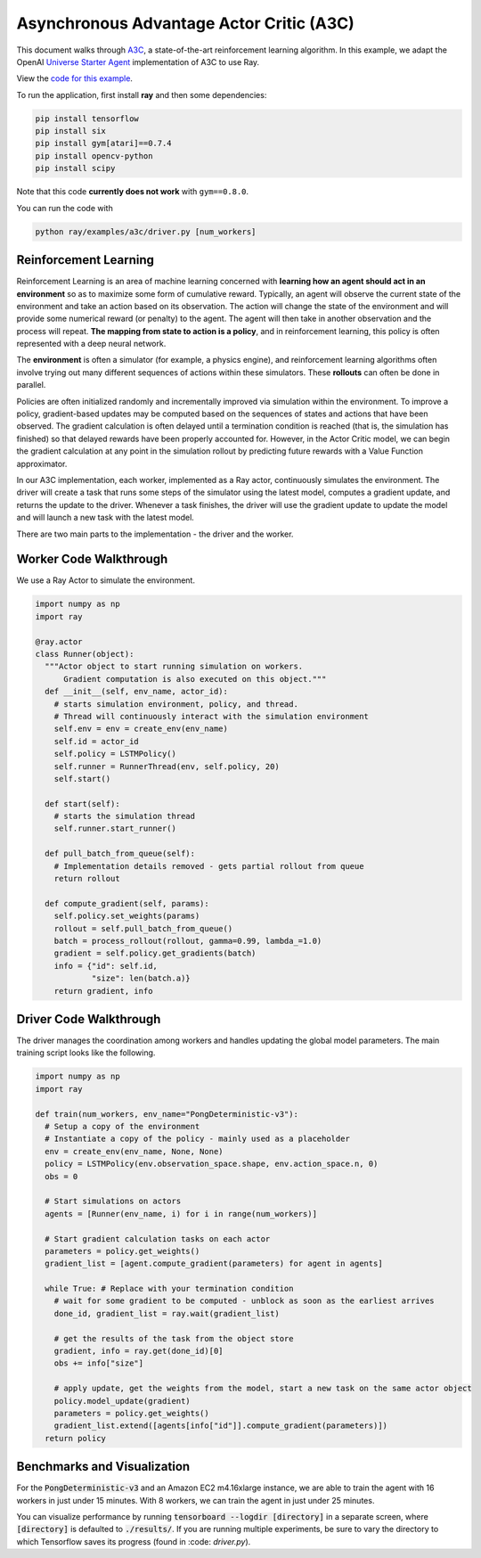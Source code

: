Asynchronous Advantage Actor Critic (A3C)
=========================================

This document walks through `A3C`_, a state-of-the-art reinforcement learning
algorithm. In this example, we adapt the OpenAI `Universe Starter Agent`_
implementation of A3C to use Ray.

View the `code for this example`_.

.. _`A3C`: https://arxiv.org/abs/1602.01783
.. _`Universe Starter Agent`: https://github.com/openai/universe-starter-agent
.. _`code for this example`: https://github.com/ray-project/ray/tree/master/examples/a3c

To run the application, first install **ray** and then some dependencies:

.. code-block:: bash

  pip install tensorflow
  pip install six
  pip install gym[atari]==0.7.4
  pip install opencv-python
  pip install scipy

Note that this code **currently does not work** with ``gym==0.8.0``.

You can run the code with

.. code-block:: bash

  python ray/examples/a3c/driver.py [num_workers]

Reinforcement Learning
----------------------

Reinforcement Learning is an area of machine learning concerned with **learning
how an agent should act in an environment** so as to maximize some form of
cumulative reward. Typically, an agent will observe the current state of the
environment and take an action based on its observation. The action will change
the state of the environment and will provide some numerical reward (or penalty)
to the agent. The agent will then take in another observation and the process
will repeat. **The mapping from state to action is a policy**, and in
reinforcement learning, this policy is often represented with a deep neural
network.

The **environment** is often a simulator (for example, a physics engine), and
reinforcement learning algorithms often involve trying out many different
sequences of actions within these simulators. These **rollouts** can often be
done in parallel.

Policies are often initialized randomly and incrementally improved via
simulation within the environment. To improve a policy, gradient-based updates
may be computed based on the sequences of states and actions that have been
observed. The gradient calculation is often delayed until a termination
condition is reached (that is, the simulation has finished) so that delayed
rewards have been properly accounted for. However, in the Actor Critic model, we
can begin the gradient calculation at any point in the simulation rollout by
predicting future rewards with a Value Function approximator.

In our A3C implementation, each worker, implemented as a Ray actor, continuously
simulates the environment. The driver will create a task that runs some steps
of the simulator using the latest model, computes a gradient update, and returns
the update to the driver. Whenever a task finishes, the driver will use the
gradient update to update the model and will launch a new task with the latest
model.

There are two main parts to the implementation - the driver and the worker.

Worker Code Walkthrough
-----------------------

We use a Ray Actor to simulate the environment.

.. code-block:: python

  import numpy as np
  import ray

  @ray.actor
  class Runner(object):
    """Actor object to start running simulation on workers.
        Gradient computation is also executed on this object."""
    def __init__(self, env_name, actor_id):
      # starts simulation environment, policy, and thread.
      # Thread will continuously interact with the simulation environment
      self.env = env = create_env(env_name)
      self.id = actor_id
      self.policy = LSTMPolicy()
      self.runner = RunnerThread(env, self.policy, 20)
      self.start()

    def start(self):
      # starts the simulation thread
      self.runner.start_runner()

    def pull_batch_from_queue(self):
      # Implementation details removed - gets partial rollout from queue
      return rollout

    def compute_gradient(self, params):
      self.policy.set_weights(params)
      rollout = self.pull_batch_from_queue()
      batch = process_rollout(rollout, gamma=0.99, lambda_=1.0)
      gradient = self.policy.get_gradients(batch)
      info = {"id": self.id,
              "size": len(batch.a)}
      return gradient, info

Driver Code Walkthrough
-----------------------

The driver manages the coordination among workers and handles updating the
global model parameters. The main training script looks like the following.


.. code-block:: python

  import numpy as np
  import ray

  def train(num_workers, env_name="PongDeterministic-v3"):
    # Setup a copy of the environment
    # Instantiate a copy of the policy - mainly used as a placeholder
    env = create_env(env_name, None, None)
    policy = LSTMPolicy(env.observation_space.shape, env.action_space.n, 0)
    obs = 0

    # Start simulations on actors
    agents = [Runner(env_name, i) for i in range(num_workers)]

    # Start gradient calculation tasks on each actor
    parameters = policy.get_weights()
    gradient_list = [agent.compute_gradient(parameters) for agent in agents]

    while True: # Replace with your termination condition
      # wait for some gradient to be computed - unblock as soon as the earliest arrives
      done_id, gradient_list = ray.wait(gradient_list)

      # get the results of the task from the object store
      gradient, info = ray.get(done_id)[0]
      obs += info["size"]

      # apply update, get the weights from the model, start a new task on the same actor object
      policy.model_update(gradient)
      parameters = policy.get_weights()
      gradient_list.extend([agents[info["id"]].compute_gradient(parameters)])
    return policy


Benchmarks and Visualization
----------------------------

For the :code:`PongDeterministic-v3` and an Amazon EC2 m4.16xlarge instance, we are able to train the agent with 16 workers in just under 15 minutes. With 8 workers, we can train the agent in just under 25 minutes.

You can visualize performance by running :code:`tensorboard --logdir [directory]` in a separate screen, where :code:`[directory]` is defaulted to :code:`./results/`. If you are running multiple experiments, be sure to vary the directory to which Tensorflow saves its progress (found in :code: `driver.py`).
